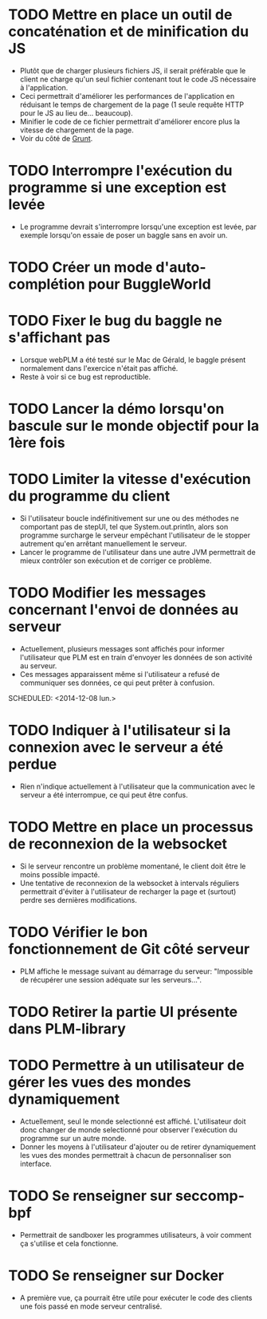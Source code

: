 * TODO Mettre en place un outil de concaténation et de minification du JS
- Plutôt que de charger plusieurs fichiers JS, il serait préférable
  que le client ne charge qu'un seul fichier contenant tout le code JS
  nécessaire à l'application.
- Ceci permettrait d'améliorer les performances de l'application en
  réduisant le temps de chargement de la page (1 seule requête HTTP
  pour le JS au lieu de... beaucoup).
- Minifier le code de ce fichier permettrait d'améliorer encore plus
  la vitesse de chargement de la page.
- Voir du côté de [[http://gruntjs.com/][Grunt]]. 
* TODO Interrompre l'exécution du programme si une exception est levée
- Le programme devrait s'interrompre lorsqu'une exception est levée,
  par exemple lorsqu'on essaie de poser un baggle sans en avoir un.
* TODO Créer un mode d'auto-complétion pour BuggleWorld
* TODO Fixer le bug du baggle ne s'affichant pas
   - Lorsque webPLM a été testé sur le Mac de Gérald, le baggle
     présent normalement dans l'exercice n'était pas affiché.
   - Reste à voir si ce bug est reproductible.
* TODO Lancer la démo lorsqu'on bascule sur le monde objectif pour la 1ère fois
* TODO Limiter la vitesse d'exécution du programme du client
   - Si l'utilisateur boucle indéfinitivement sur une ou des méthodes
     ne comportant pas de stepUI, tel que System.out.println, alors
     son programme surcharge le serveur empêchant l'utilisateur de
     le stopper autrement qu'en arrêtant manuellement le serveur.
   - Lancer le programme de l'utilisateur dans une autre JVM
     permettrait de mieux contrôler son exécution et de corriger ce
     problème.
* TODO Modifier les messages concernant l'envoi de données au serveur
   - Actuellement, plusieurs messages sont affichés pour informer
     l'utilisateur que PLM est en train d'envoyer les données de son
     activité au serveur.
   - Ces messages apparaissent même si l'utilisateur a refusé de
     communiquer ses données, ce qui peut prêter à confusion.
   SCHEDULED: <2014-12-08 lun.>
* TODO Indiquer à l'utilisateur si la connexion avec le serveur a été perdue
   - Rien n'indique actuellement à l'utilisateur que la communication
     avec le serveur a été interrompue, ce qui peut être confus.
* TODO Mettre en place un processus de reconnexion de la websocket
   - Si le serveur rencontre un problème momentané, le client doit
     être le moins possible impacté.
   - Une tentative de reconnexion de la websocket à intervals
     réguliers permettrait d'éviter à l'utilisateur de recharger la
     page et (surtout) perdre ses dernières modifications.
* TODO Vérifier le bon fonctionnement de Git côté serveur
   - PLM affiche le message suivant au démarrage du serveur:
     "Impossible de récupérer une session adéquate sur les
     serveurs...".
* TODO Retirer la partie UI présente dans PLM-library
* TODO Permettre à un utilisateur de gérer les vues des mondes dynamiquement
   - Actuellement, seul le monde selectionné est
     affiché. L'utilisateur doit donc changer de monde selectionné
     pour observer l'exécution du programme sur un autre monde.
   - Donner les moyens à l'utilisateur d'ajouter ou de retirer
     dynamiquement les vues des mondes permettrait à chacun de
     personnaliser son interface.
* TODO Se renseigner sur seccomp-bpf
   - Permettrait de sandboxer les programmes utilisateurs, à voir
     comment ça s'utilise et cela fonctionne.
* TODO Se renseigner sur Docker
   - A première vue, ça pourrait être utile pour exécuter le code des
     clients une fois passé en mode serveur centralisé.

